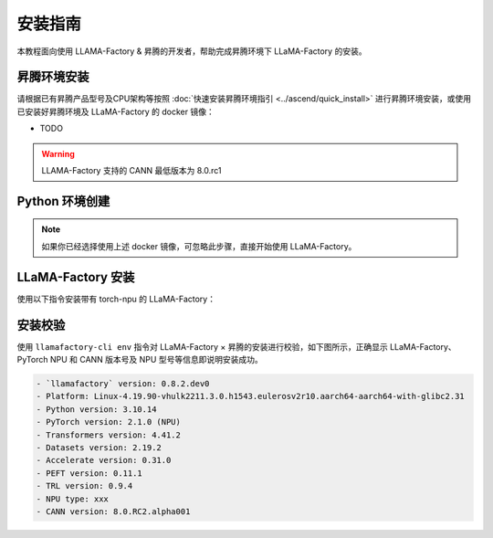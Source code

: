 安装指南
==============

本教程面向使用 LLAMA-Factory & 昇腾的开发者，帮助完成昇腾环境下 LLaMA-Factory 的安装。

昇腾环境安装
------------

请根据已有昇腾产品型号及CPU架构等按照 :doc:`快速安装昇腾环境指引 <../ascend/quick_install>` 进行昇腾环境安装，或使用已安装好昇腾环境及 LLaMA-Factory 的 docker 镜像：

- TODO

.. warning::
  LLAMA-Factory 支持的 CANN 最低版本为 8.0.rc1

Python 环境创建
----------------------

.. note::
  如果你已经选择使用上述 docker 镜像，可忽略此步骤，直接开始使用 LLaMA-Factory。

.. code-block:: shell
    :linenos:
  
    # 创建 python 3.10 的虚拟环境
    conda create -n <your_env_name> python=3.10
    # 激活虚拟环境
    conda activate <your_env_name>


LLaMA-Factory 安装
----------------------

使用以下指令安装带有 torch-npu 的 LLaMA-Factory：

.. code-block:: shell
    :linenos:

    pip install -e .[torch_npu,metrics]

安装校验
----------------------

使用 ``llamafactory-cli env`` 指令对 LLaMA-Factory × 昇腾的安装进行校验，如下图所示，正确显示 LLaMA-Factory、PyTorch NPU 和 CANN 版本号及 NPU 型号等信息即说明安装成功。

.. code-block:: shell
  
  - `llamafactory` version: 0.8.2.dev0
  - Platform: Linux-4.19.90-vhulk2211.3.0.h1543.eulerosv2r10.aarch64-aarch64-with-glibc2.31
  - Python version: 3.10.14
  - PyTorch version: 2.1.0 (NPU)
  - Transformers version: 4.41.2
  - Datasets version: 2.19.2
  - Accelerate version: 0.31.0
  - PEFT version: 0.11.1
  - TRL version: 0.9.4
  - NPU type: xxx
  - CANN version: 8.0.RC2.alpha001

